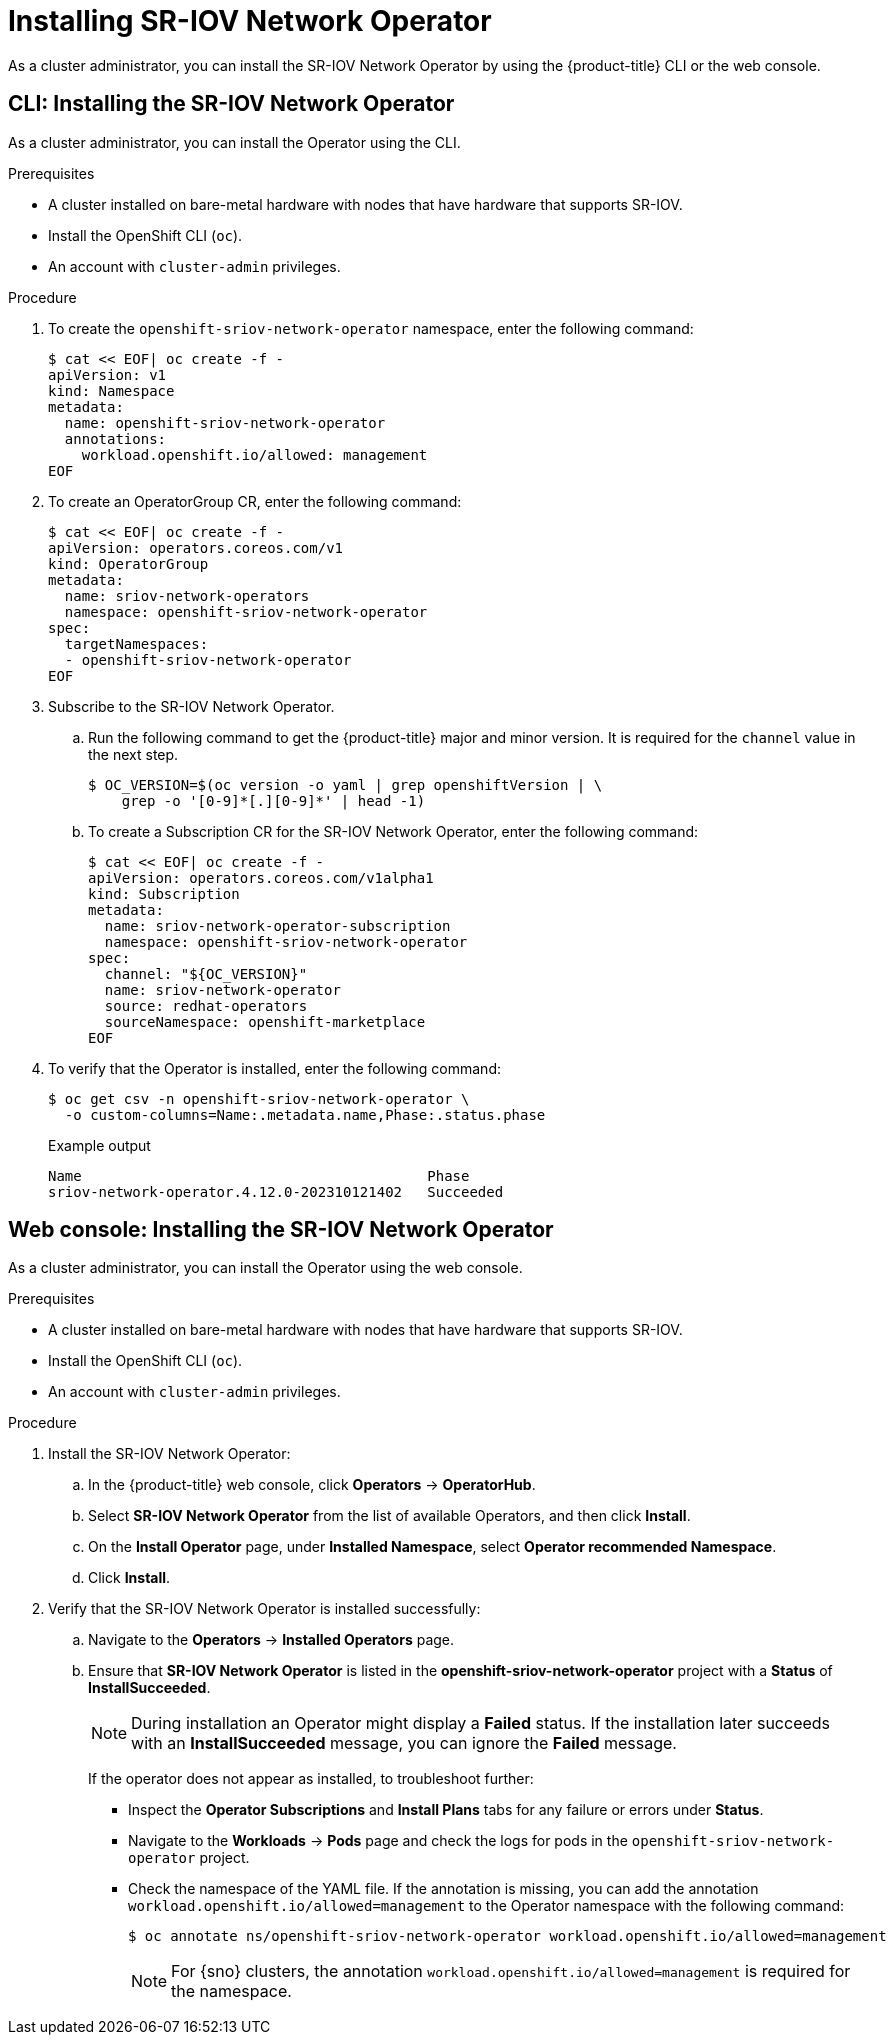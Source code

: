 // Module included in the following assemblies:
//
// * networking/hardware_networks/installing-sriov-operator.adoc

:_content-type: PROCEDURE
[id="installing-sr-iov-operator_{context}"]
= Installing SR-IOV Network Operator

As a cluster administrator, you can install the SR-IOV Network Operator by using the {product-title} CLI or the web console.

[id="install-operator-cli_{context}"]
== CLI: Installing the SR-IOV Network Operator

As a cluster administrator, you can install the Operator using the CLI.

.Prerequisites

* A cluster installed on bare-metal hardware with nodes that have hardware that supports SR-IOV.
* Install the OpenShift CLI (`oc`).
* An account with `cluster-admin` privileges.

.Procedure

. To create the `openshift-sriov-network-operator` namespace, enter the following command:
+
[source,terminal]
----
$ cat << EOF| oc create -f -
apiVersion: v1
kind: Namespace
metadata:
  name: openshift-sriov-network-operator
  annotations:
    workload.openshift.io/allowed: management
EOF
----

. To create an OperatorGroup CR, enter the following command:
+
[source,terminal]
----
$ cat << EOF| oc create -f -
apiVersion: operators.coreos.com/v1
kind: OperatorGroup
metadata:
  name: sriov-network-operators
  namespace: openshift-sriov-network-operator
spec:
  targetNamespaces:
  - openshift-sriov-network-operator
EOF
----

. Subscribe to the SR-IOV Network Operator.

.. Run the following command to get the {product-title} major and minor version. It is required for the `channel` value in the next
step.
+
[source,terminal]
----
$ OC_VERSION=$(oc version -o yaml | grep openshiftVersion | \
    grep -o '[0-9]*[.][0-9]*' | head -1)
----

.. To create a Subscription CR for the SR-IOV Network Operator, enter the following command:
+
[source,terminal]
----
$ cat << EOF| oc create -f -
apiVersion: operators.coreos.com/v1alpha1
kind: Subscription
metadata:
  name: sriov-network-operator-subscription
  namespace: openshift-sriov-network-operator
spec:
  channel: "${OC_VERSION}"
  name: sriov-network-operator
  source: redhat-operators
  sourceNamespace: openshift-marketplace
EOF
----

. To verify that the Operator is installed, enter the following command:
+
[source,terminal]
----
$ oc get csv -n openshift-sriov-network-operator \
  -o custom-columns=Name:.metadata.name,Phase:.status.phase
----
+
.Example output
[source,terminal]
----
Name                                         Phase
sriov-network-operator.4.12.0-202310121402   Succeeded
----

[id="install-operator-web-console_{context}"]
== Web console: Installing the SR-IOV Network Operator

As a cluster administrator, you can install the Operator using the web console.

.Prerequisites

* A cluster installed on bare-metal hardware with nodes that have hardware that supports SR-IOV.
* Install the OpenShift CLI (`oc`).
* An account with `cluster-admin` privileges.

.Procedure


. Install the SR-IOV Network Operator:

.. In the {product-title} web console, click *Operators* -> *OperatorHub*.

.. Select *SR-IOV Network Operator* from the list of available Operators, and then click *Install*.

.. On the *Install Operator* page, under *Installed Namespace*, select *Operator recommended Namespace*.

.. Click *Install*.

. Verify that the SR-IOV Network Operator is installed successfully:

.. Navigate to the *Operators* -> *Installed Operators* page.

.. Ensure that *SR-IOV Network Operator* is listed in the *openshift-sriov-network-operator* project with a *Status* of *InstallSucceeded*.
+
[NOTE]
====
During installation an Operator might display a *Failed* status.
If the installation later succeeds with an *InstallSucceeded* message, you can ignore the *Failed* message.
====

+
If the operator does not appear as installed, to troubleshoot further:

+
* Inspect the *Operator Subscriptions* and *Install Plans* tabs for any failure or errors under *Status*.
* Navigate to the *Workloads* -> *Pods* page and check the logs for pods in the `openshift-sriov-network-operator` project.
* Check the namespace of the YAML file. If the annotation is missing, you can add the annotation `workload.openshift.io/allowed=management` to the Operator namespace with the following command:
+
[source,terminal]
----
$ oc annotate ns/openshift-sriov-network-operator workload.openshift.io/allowed=management
----
+
[NOTE]
====
For {sno} clusters, the annotation `workload.openshift.io/allowed=management` is required for the namespace.
====
